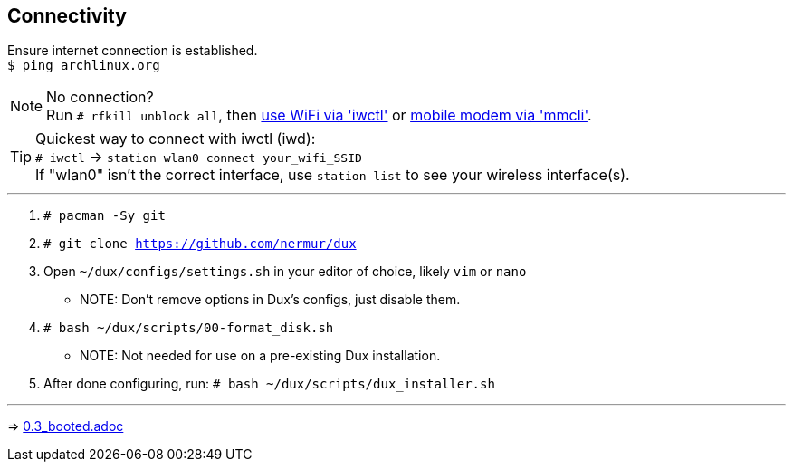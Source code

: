 :experimental:
ifdef::env-github[]
:icons:
:tip-caption: :bulb:
:note-caption: :information_source:
:important-caption: :heavy_exclamation_mark:
:caution-caption: :fire:
:warning-caption: :warning:
endif::[]
:imagesdir: imgs/

== Connectivity
Ensure internet connection is established. +
`$ ping archlinux.org`

NOTE: No connection? +
Run `# rfkill unblock all`, then link:https://wiki.archlinux.org/title/Iwd#Connect_to_a_network[use WiFi via 'iwctl'] or link:https://wiki.archlinux.org/title/Mmcli[mobile modem via 'mmcli']. +

TIP: Quickest way to connect with iwctl (iwd): +
`# iwctl` -> `station wlan0 connect your_wifi_SSID` +
If "wlan0" isn't the correct interface, use `station list` to see your wireless interface(s).

___
. `# pacman -Sy git`

. `# git clone https://github.com/nermur/dux`

. Open `~/dux/configs/settings.sh` in your editor of choice, likely `vim` or `nano`
** NOTE: Don't remove options in Dux's configs, just disable them.

. `# bash ~/dux/scripts/00-format_disk.sh`
** NOTE: Not needed for use on a pre-existing Dux installation.

. After done configuring, run: `# bash ~/dux/scripts/dux_installer.sh`

___
=> link:0.3_booted.adoc[0.3_booted.adoc]